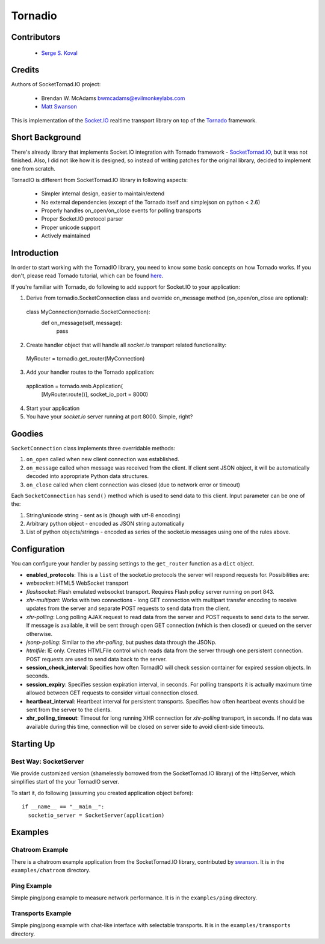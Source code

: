 ========
Tornadio
========

Contributors
------------

 - `Serge S. Koval <https://github.com/MrJoes/>`_

Credits
-------

Authors of SocketTornad.IO project:

 - Brendan W. McAdams bwmcadams@evilmonkeylabs.com
 - `Matt Swanson <http://github.com/swanson>`_

This is implementation of the `Socket.IO <http://socket.io>`_ realtime
transport library on top of the `Tornado <http://www.tornadoweb.org>`_ framework.

Short Background
----------------

There's already library that implements Socket.IO integration with Tornado
framework - `SocketTornad.IO <http://github.com/SocketTornad.IO/>`_, but
it was not finished. Also, I did not like how it is designed, so instead
of writing patches for the original library, decided to implement one
from scratch.

TornadIO is different from SocketTornad.IO library in following aspects:

 - Simpler internal design, easier to maintain/extend
 - No external dependencies (except of the Tornado itself and simplejson on python < 2.6)
 - Properly handles on_open/on_close events for polling transports
 - Proper Socket.IO protocol parser
 - Proper unicode support
 - Actively maintained

Introduction
------------

In order to start working with the TornadIO library, you need to know some basic concepts
on how Tornado works. If you don't, please read Tornado tutorial, which can be found
`here <http://www.tornadoweb.org/documentation#tornado-walk-through>`_.

If you're familiar with Tornado, do following to add support for Socket.IO to your application:

1. Derive from tornadio.SocketConnection class and override on_message method (on_open/on_close are optional)::

  class MyConnection(tornadio.SocketConnection):
    def on_message(self, message):
      pass

2. Create handler object that will handle all `socket.io` transport related functionality::

  MyRouter = tornadio.get_router(MyConnection)

3. Add your handler routes to the Tornado application::

  application = tornado.web.Application(
    [MyRouter.route()],
    socket_io_port = 8000)

4. Start your application
5. You have your `socket.io` server running at port 8000. Simple, right?

Goodies
-------

``SocketConnection`` class implements three overridable methods:

1. ``on_open`` called when new client connection was established.
2. ``on_message`` called when message was received from the client. If client sent JSON object,
   it will be automatically decoded into appropriate Python data structures.
3. ``on_close`` called when client connection was closed (due to network error or timeout)


Each ``SocketConnection`` has ``send()`` method which is used to send data to this client. Input parameter
can be one of the:

1. String/unicode string - sent as is (though with utf-8 encoding)
2. Arbitrary python object - encoded as JSON string automatically
3. List of python objects/strings - encoded as series of the socket.io messages using one of the rules above.

Configuration
-------------

You can configure your handler by passing settings to the ``get_router`` function as a ``dict`` object.

-  **enabled_protocols**: This is a ``list`` of the socket.io protocols the server will respond requests for.
   Possibilities are:
-  *websocket*: HTML5 WebSocket transport
-  *flashsocket*: Flash emulated websocket transport. Requires Flash policy server running on port 843.
-  *xhr-multipart*: Works with two connections - long GET connection with multipart transfer encoding to receive
   updates from the server and separate POST requests to send data from the client.
-  *xhr-polling*: Long polling AJAX request to read data from the server and POST requests to send data to the server.
   If message is available, it will be sent through open GET connection (which is then closed) or queued on the
   server otherwise.
-  *jsonp-polling*: Similar to the *xhr-polling*, but pushes data through the JSONp.
-  *htmlfile*: IE only. Creates HTMLFile control which reads data from the server through one persistent connection.
   POST requests are used to send data back to the server.


-  **session_check_interval**: Specifies how often TornadIO will check session container for expired session objects.
   In seconds.
-  **session_expiry**: Specifies session expiration interval, in seconds. For polling transports it is actually
   maximum time allowed between GET requests to consider virtual connection closed.
-  **heartbeat_interval**: Heartbeat interval for persistent transports. Specifies how often heartbeat events should
   be sent from the server to the clients.
-  **xhr_polling_timeout**: Timeout for long running XHR connection for *xhr-polling* transport, in seconds. If no
   data was available during this time, connection will be closed on server side to avoid client-side timeouts.

Starting Up
-----------

Best Way: SocketServer
^^^^^^^^^^^^^^^^^^^^^^

We provide customized version (shamelessly borrowed from the SocketTornad.IO library) of the HttpServer, which
simplifies start of the your TornadIO server.

To start it, do following (assuming you created application object before)::

  if __name__ == "__main__":
    socketio_server = SocketServer(application)

Examples
--------

Chatroom Example
^^^^^^^^^^^^^^^^

There is a chatroom example application from the SocketTornad.IO library, contributed by
`swanson <http://github.com/swanson>`_. It is in the ``examples/chatroom`` directory.

Ping Example
^^^^^^^^^^^^

Simple ping/pong example to measure network performance. It is in the ``examples/ping`` directory.

Transports Example
^^^^^^^^^^^^^^^^^^

Simple ping/pong example with chat-like interface with selectable transports. It is in the
``examples/transports`` directory.
